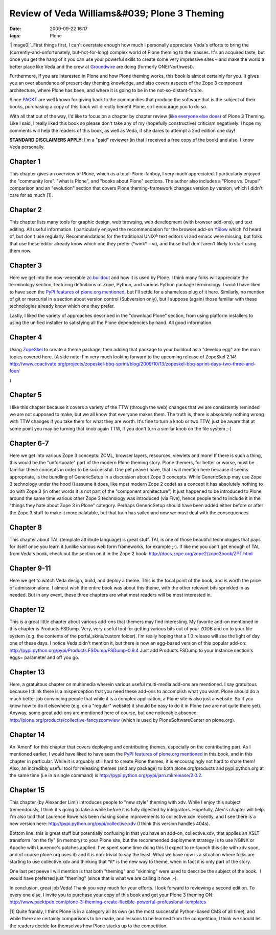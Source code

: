 Review of Veda Williams&#039; Plone 3 Theming
#############################################
:date: 2009-09-22 16:17
:tags: Plone

`|image0|`_\ First things first, I can't overstate enough how much I
personally appreciate Veda's efforts to bring the
(currently-and-unfortunately, but-not-for-long) complex world of Plone
theming to the masses. It's an acquired taste, but once you get the hang
of it you can use your powerful skills to create some very impressive
sites – and make the world a better place like Veda and the crew at
`Groundwire`_ are doing (formerly ONE/Northwest).

Furthermore, If you are interested in Plone and how Plone theming works,
this book is almost certainly for you. It gives you an over abundance of
present day theming knowledge, and also covers aspects of the Zope 3
component architecture, where Plone has been, and where it is going to
be in the not-so-distant-future.

Since `PACKT`_ are well known for giving back to the communities that
produce the software that is the subject of their books, purchasing a
copy of this book will directly benefit Plone, so I encourage you to do
so.

With all that out of the way, I'd like to focus on a chapter by chapter
review (`like`_ `everyone`_ `else`_ `does`_) of Plone 3 Theming. Like I
said, I really liked this book so please don't take any of my (hopefully
constructive) criticism negatively. I hope my comments will help the
readers of this book, as well as Veda, if she dares to attempt a 2nd
edition one day!

**STANDARD DISCLAIMERS APPLY**: I'm a "paid" reviewer (in that I
received a free copy of the book) and also, I know Veda personally.

Chapter 1
---------

This chapter gives an overview of Plone, which as a total-Plone-fanboy,
I very much appreciated. I particularly enjoyed the "community lore".
"what is Plone", and "books about Plone" sections. The author also
includes a "Plone vs. Drupal" comparison and an "evolution" section that
covers Plone theming-framework changes version by version, which I
didn't care for as much [1].

Chapter 2
---------

This chapter lists many tools for graphic design, web browsing, web
development (with browser add-ons), and text editing. All useful
information. I particularly enjoyed the recommendation for the browser
add-on `YSlow`_ which I'd heard of, but don't use regularly.
Recommendations for the traditional UNIX® text editors vi and emacs were
missing, but folks that use these editor already know which one they
prefer (\*wink\* – vi), and those that don't aren't likely to start
using them now.

Chapter 3
---------

Here we get into the now-venerable `zc.buildout`_ and how it is used by
Plone. I think many folks will appreciate the terminology section,
featuring definitions of Zope, Python, and various Python package
terminology. I would have liked to have seen the `PyPI features of
plone.org mentioned`_, but I'll settle for a shameless plug of it here.
Similarly, no mention of git or mercurial in a section about version
control (Subversion only), but I suppose (again) those familiar with
these technologies already know which one they prefer.

Lastly, I liked the variety of approaches described in the "download
Plone" section, from using platform installers to using the unified
installer to satisfying all the Plone dependencies by hand. All good
information.

Chapter 4
---------

Using `ZopeSkel`_ to create a theme package, then adding that package to
your buildout as a "develop egg" are the main topics covered here. (A
side note: I'm very much looking forward to the upcoming release of
ZopeSkel 2.14!
`http://www.coactivate.org/projects/zopeskel-bbq-sprint/blog/2009/10/13/zopeskel-bbq-sprint-days-two-three-and-four/`_

)

Chapter 5
---------

I like this chapter because it covers a variety of the TTW (through the
web) changes that we are consistently reminded we are not supposed to
make, but we all know that everyone makes them. The truth is, there is
absolutely nothing wrong with TTW changes if you take them for what they
are worth. It's fine to turn a knob or two TTW, just be aware that at
some point you may be turning that knob again TTW, if you don't turn a
similar knob on the file system ;-)

Chapter 6-7
-----------

Here we get into various Zope 3 concepts: ZCML, browser layers,
resources, viewlets and more! If there is such a thing, this would be
the "unfortunate" part of the modern Plone theming story. Plone themers,
for better or worse, must be familiar these concepts in order to be
successful. One pet peave I have, that I will mention here because it
seems appropriate, is the bundling of GenericSetup in a discussion about
Zope 3 concepts. While GenericSetup may use Zope 3 technology under the
hood (I assume it does, like most modern Zope 2 code) as a concept it
has absolutely nothing to do with Zope 3 (in other words it is not part
of the "component architecture") It just happened to be introduced to
Plone around the same time various other Zope 3 technology was
introduced (via Five), hence people tend to include it in the "things
they hate about Zope 3 in Plone" category. Perhaps GenericSetup should
have been added either before or after the Zope 3 stuff to make it more
palatable, but that train has sailed and now we must deal with the
consequences.

Chapter 8
---------

This chapter about TAL (template attribute language) is great stuff. TAL
is one of those beautiful technologies that pays for itself once you
learn it (unlike various web form frameworks, for example ;-). If like
me you can't get enough of TAL from Veda's book, check out the section
on it in the Zope 2 book:
`http://docs.zope.org/zope2/zope2book/ZPT.html`_

Chapter 9-11
------------

Here we get to watch Veda design, build, and deploy a theme. This is the
focal point of the book, and is worth the price of admission alone. I
almost wish the entire book was about this theme, with the other
relevant bits sprinkled in as needed. But in any event, these three
chapters are what most readers will be most interested in.

Chapter 12
----------

This is a great little chapter about various add-ons that themers may
find interesting. My favorite add-on mentioned in this chapter is
Products.FSDump. Very, very useful tool for getting various bits out of
your ZODB and on to your file system (e.g. the contents of the
portal\_skins/custom folder). I'm really hoping that a 1.0 release will
see the light of day one of these days. I notice Veda didn't mention it,
but there is now an egg-based version of this popular add-on:
`http://pypi.python.org/pypi/Products.FSDump/FSDump-0.9.4`_ Just add
Products.FSDump to your instance section's eggs= parameter and off you
go.

Chapter 13
----------

Here, a gratuitous chapter on multimedia wherein various useful
multi-media add-ons are mentioned. I say gratuitous because I think
there is a misperception that you need these add-ons to accomplish what
you want. Plone should do a much better job convincing people that while
it is a complex application, a Plone site is also just a website. So if
you know how to do it elsewhere (e.g. on a "regular" website) it should
be easy to do it in Plone (we are not quite there yet). Anyway, some
great add-ons are mentioned here of course, but one noticeable absence:
`http://plone.org/products/collective-fancyzoomview`_ (which is used by
PloneSoftwareCenter on plone.org).

Chapter 14
----------

An 'Amen!' for this chapter that covers deploying and contributing
themes, especially on the contributing part. As I mentioned earlier, I
would have liked to have seen the `PyPI features of plone.org
mentioned`_ in this book, and in this chapter in particular. While it is
arguably still hard to create Plone themes, it is encouragingly not hard
to share them! Also, an incredibly useful tool for releasing themes (and
any package) to both plone.org/products and pypi.python.org at the same
time (i.e in a single command) is
`http://pypi.python.org/pypi/jarn.mkrelease/2.0.2.`_

Chapter 15
----------

This chapter (by Alexander Limi) introduces people to "new style"
theming with xdv. While I enjoy this subject tremendously, I think it's
going to take a while before it is fully digested by integrators.
Hopefully, Alex's chapter will help. I'm also told that Laurence Rowe
has been making some improvements to collective.xdv recently, and I see
there is a new version here:
`http://pypi.python.org/pypi/collective.xdv`_ (I think this version
handles 404s).

Bottom line: this is great stuff but potentially confusing in that you
have an add-on, collective.xdv, that applies an XSLT transform "on the
fly" (in memory) to your Plone site, but the recommended deployment
strategy is to use NGINX or Apache with Laurence's patches applied. I've
spent some time doing this (I expect to re-launch this site with xdv
soon, and of course plone.org uses it) and it is non-trivial to say the
least. What we have now is a situation where folks are starting to use
collective.xdv and thinking that \*it\* is the new way to theme, when in
fact it is only part of the story.

One last pet peeve I will mention is that both "theming" and "skinning"
were used to describe the subject of the book.  I would have preferred
just "theming" (since that is what we are calling it now ;-).

In conclusion, great job Veda! Thank you very much for your efforts. I
look forward to reviewing a second edition. To every one else, I invite
you to purchase your copy of this book and get your Plone 3 theming ON:
`http://www.packtpub.com/plone-3-theming-create-flexible-powerful-professional-templates`_

[1] Quite frankly, I think Plone is in a category all its own (as the
most successful Python-based CMS of all time), and while there are
certainly comparisons to be made, and lessons to be learned from the
competition, I think we should let the readers decide for themselves how
Plone stacks up to the competition.

 

 

.. _|image1|: http://aclark4life.files.wordpress.com/2009/09/plone3-theming.jpg
.. _Groundwire: http://groundwire.org
.. _PACKT: http://packtpub.com
.. _like: http://vincentfretin.ecreall.com/articles/review-plone-3-theming
.. _everyone: http://seeknuance.com/2009/08/25/a-review-of-plone-3-theming/
.. _else: http://www.littled.net/new/2009/09/27/review-of-plone-3-theming-by-veda-williams/
.. _does: http://reinout.vanrees.org/weblog/2009/10/25/plone-3-theming.html
.. _YSlow: http://developer.yahoo.com/yslow/
.. _zc.buildout: http://pypi.python.org/pypi/zc.buildout/1.4.1
.. _PyPI features of plone.org mentioned: is-anyone-using-plone.orgs-new-pypi-functionality
.. _ZopeSkel: http://pypi.python.org/pypi/ZopeSkel/2.13
.. _`http://www.coactivate.org/projects/zopeskel-bbq-sprint/blog/2009/10/13/zopeskel-bbq-sprint-days-two-three-and-four/`: http://www.coactivate.org/projects/zopeskel-bbq-sprint/blog/2009/10/13/zopeskel-bbq-sprint-days-two-three-and-four/
.. _`http://docs.zope.org/zope2/zope2book/ZPT.html`: http://docs.zope.org/zope2/zope2book/ZPT.html
.. _`http://pypi.python.org/pypi/Products.FSDump/FSDump-0.9.4`: http://pypi.python.org/pypi/Products.FSDump/FSDump-0.9.4
.. _`http://plone.org/products/collective-fancyzoomview`: http://plone.org/products/collective-fancyzoomview
.. _`http://pypi.python.org/pypi/jarn.mkrelease/2.0.2.`: http://pypi.python.org/pypi/jarn.mkrelease/2.0.2
.. _`http://pypi.python.org/pypi/collective.xdv`: http://pypi.python.org/pypi/collective.xdv
.. _`http://www.packtpub.com/plone-3-theming-create-flexible-powerful-professional-templates`: http://www.packtpub.com/plone-3-theming-create-flexible-powerful-professional-templates/mid/220709943ki3?utm_source=aclark.net&utm_medium=affiliate&utm_content=blog&utm_campaign=mdb_001376

.. |image0| image:: http://aclark4life.files.wordpress.com/2009/09/plone3-theming.jpg
.. |image1| image:: http://aclark4life.files.wordpress.com/2009/09/plone3-theming.jpg
